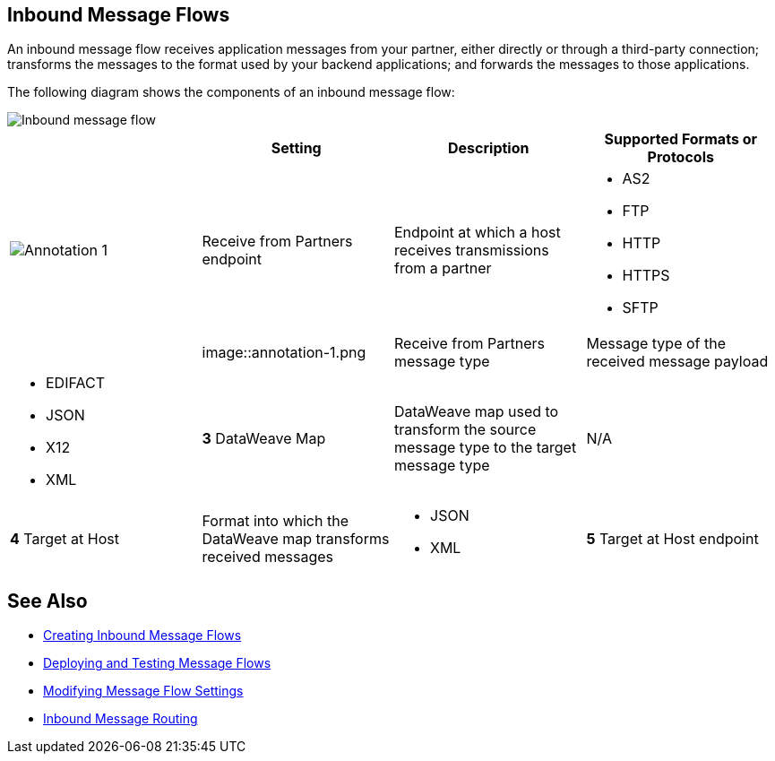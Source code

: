 == Inbound Message Flows

An inbound message flow receives application messages from your partner, either directly or through a third-party connection; transforms the messages to the format used by your backend applications; and forwards the messages to those applications.

The following diagram shows the components of an inbound message flow:

image::pm-inbound-message-flow.png[Inbound message flow]

|===
| |Setting |Description |Supported Formats or Protocols

a|image::annotation-1.png[Annotation 1]|Receive from Partners endpoint | Endpoint at which a host receives transmissions from a partner a|
* AS2
* FTP
* HTTP
* HTTPS
* SFTP

| a|image::annotation-1.png| Receive from Partners message type |Message type of the received message payload a|
* EDIFACT
* JSON
* X12
* XML

|*3* DataWeave Map |DataWeave map used to transform the source message type to the target message type a| N/A

|*4* Target at Host |Format into which the DataWeave map transforms received messages a|
* JSON
* XML

|*5* Target at Host
endpoint | Endpoint to which the transformed message is sent (typically, a process API)
 a|
* FTP
* HTTP
* HTTPS
* SFTP
|===

== See Also

* xref:create-inbound-message-flow.adoc[Creating Inbound Message Flows]
* xref:deploy-message-flows.adoc[Deploying and Testing Message Flows]
* xref:manage-message-flows.adoc[Modifying Message Flow Settings]
* xref:inbound-message-routing.adoc[Inbound Message Routing]

